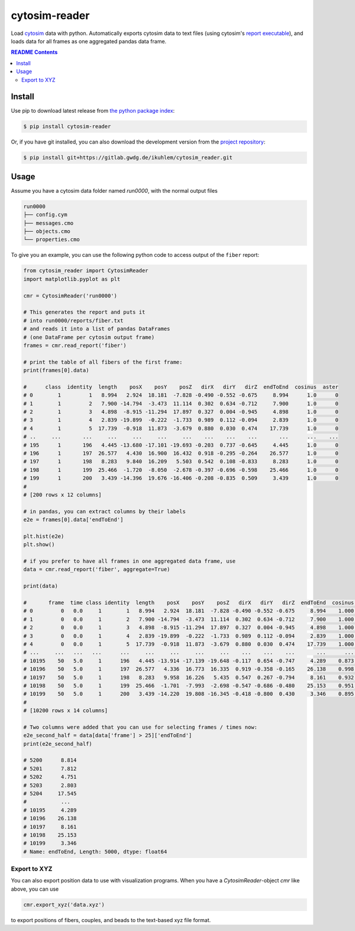 
cytosim-reader
==============

Load `cytosim <https://gitlab.com/f.nedelec/cytosim>`_ data with python. Automatically
exports cytosim data to text files (using cytosim's
`report executable <https://gitlab.com/f.nedelec/cytosim/-/blob/master/doc/sim/report.md>`_),
and loads data for all frames as one aggregated pandas data frame.

.. contents:: README Contents
   :local:

Install
-------

Use pip to download latest release from
`the python package index <https://pypi.org/>`_:

.. code:: shell

   $ pip install cytosim-reader

Or, if you have git installed, you can also download the development
version from the `project repository <https://gitlab.gwdg.de/ikuhlem/cytosim_reader>`_:

.. code:: shell

   $ pip install git+https://gitlab.gwdg.de/ikuhlem/cytosim_reader.git

Usage
-----

Assume you have a cytosim data folder named `run0000`, with the normal output files

.. code:: shell

   run0000
   ├── config.cym
   ├── messages.cmo
   ├── objects.cmo
   └── properties.cmo

To give you an example, you can use the following python code to access output of the ``fiber`` report:

.. code:: python

   from cytosim_reader import CytosimReader
   import matplotlib.pyplot as plt
   
   cmr = CytosimReader('run0000')
   
   # This generates the report and puts it
   # into run0000/reports/fiber.txt
   # and reads it into a list of pandas DataFrames
   # (one DataFrame per cytosim output frame)
   frames = cmr.read_report('fiber')
   
   # print the table of all fibers of the first frame:
   print(frames[0].data)
   
   #      class  identity  length    posX    posY    posZ   dirX   dirY   dirZ  endToEnd  cosinus  aster
   # 0        1         1   8.994   2.924  18.181  -7.828 -0.490 -0.552 -0.675     8.994      1.0      0
   # 1        1         2   7.900 -14.794  -3.473  11.114  0.302  0.634 -0.712     7.900      1.0      0
   # 2        1         3   4.898  -8.915 -11.294  17.897  0.327  0.004 -0.945     4.898      1.0      0
   # 3        1         4   2.839 -19.899  -0.222  -1.733  0.989  0.112 -0.094     2.839      1.0      0
   # 4        1         5  17.739  -0.918  11.873  -3.679  0.880  0.030  0.474    17.739      1.0      0
   # ..     ...       ...     ...     ...     ...     ...    ...    ...    ...       ...      ...    ...
   # 195      1       196   4.445 -13.680 -17.101 -19.693 -0.203  0.737 -0.645     4.445      1.0      0
   # 196      1       197  26.577   4.430  16.900  16.432  0.918 -0.295 -0.264    26.577      1.0      0
   # 197      1       198   8.283   9.840  16.209   5.503  0.542  0.108 -0.833     8.283      1.0      0
   # 198      1       199  25.466  -1.720  -8.050  -2.678 -0.397 -0.696 -0.598    25.466      1.0      0
   # 199      1       200   3.439 -14.396  19.676 -16.406 -0.208 -0.835  0.509     3.439      1.0      0
   # 
   # [200 rows x 12 columns]
   
   # in pandas, you can extract columns by their labels
   e2e = frames[0].data['endToEnd']
   
   plt.hist(e2e)
   plt.show()
   
   # if you prefer to have all frames in one aggregated data frame, use
   data = cmr.read_report('fiber', aggregate=True)
   
   print(data)
   
   #       frame  time class identity  length    posX    posY    posZ   dirX   dirY   dirZ  endToEnd  cosinus aster
   # 0         0   0.0     1        1   8.994   2.924  18.181  -7.828 -0.490 -0.552 -0.675     8.994    1.000     0
   # 1         0   0.0     1        2   7.900 -14.794  -3.473  11.114  0.302  0.634 -0.712     7.900    1.000     0
   # 2         0   0.0     1        3   4.898  -8.915 -11.294  17.897  0.327  0.004 -0.945     4.898    1.000     0
   # 3         0   0.0     1        4   2.839 -19.899  -0.222  -1.733  0.989  0.112 -0.094     2.839    1.000     0
   # 4         0   0.0     1        5  17.739  -0.918  11.873  -3.679  0.880  0.030  0.474    17.739    1.000     0
   # ...     ...   ...   ...      ...     ...     ...     ...     ...    ...    ...    ...       ...      ...   ...
   # 10195    50   5.0     1      196   4.445 -13.914 -17.139 -19.648 -0.117  0.654 -0.747     4.289    0.873     0
   # 10196    50   5.0     1      197  26.577   4.336  16.773  16.335  0.919 -0.358 -0.165    26.138    0.998     0
   # 10197    50   5.0     1      198   8.283   9.958  16.226   5.435  0.547  0.267 -0.794     8.161    0.932     0
   # 10198    50   5.0     1      199  25.466  -1.701  -7.993  -2.698 -0.547 -0.686 -0.480    25.153    0.951     0
   # 10199    50   5.0     1      200   3.439 -14.220  19.808 -16.345 -0.418 -0.800  0.430     3.346    0.895     0
   # 
   # [10200 rows x 14 columns]
   
   # Two columns were added that you can use for selecting frames / times now:
   e2e_second_half = data[data['frame'] > 25]['endToEnd']
   print(e2e_second_half)
   
   # 5200      8.814
   # 5201      7.812
   # 5202      4.751
   # 5203      2.803
   # 5204     17.545
   #           ...  
   # 10195     4.289
   # 10196    26.138
   # 10197     8.161
   # 10198    25.153
   # 10199     3.346
   # Name: endToEnd, Length: 5000, dtype: float64

Export to XYZ
.............

You can also export position data to use with visualization programs. When you have
a `CytosimReader`\ -object `cmr` like above, you can use

.. code::

   cmr.export_xyz('data.xyz')

to export positions of fibers, couples, and beads to the text-based xyz file format.

